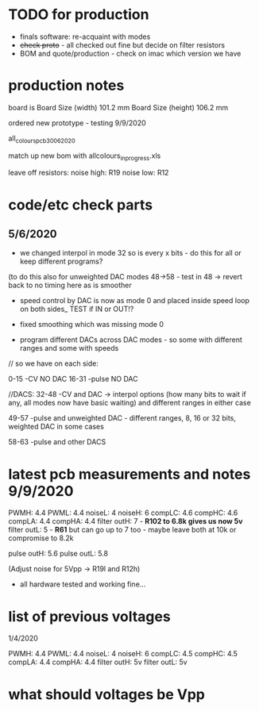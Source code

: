 * TODO for production

- finals software: re-acquaint with modes
- +check proto+ - all checked out fine but decide on filter resistors
- BOM and quote/production - check on imac which version we have


* production notes

board is Board Size (width) 	101.2 mm 	Board Size (height) 	106.2 mm 

ordered new prototype - testing 9/9/2020

all_colours_pcb30062020

match up new bom with allcolours_in_progress.xls

leave off resistors: noise high: R19 noise low: R12

* code/etc check parts

** 5/6/2020

- we changed interpol in mode 32 so is every x bits - do this for all or keep different programs?

(to do this also for unweighted DAC modes 48->58 - test in 48 -> revert back to no timing here as is smoother

- speed control by DAC is now as mode 0 and placed inside speed loop on both sides_ TEST if IN or OUT!?
- fixed smoothing which was missing mode 0

- program different DACs across DAC modes - so some with different ranges and some with speeds

// so we have on each side: 

0-15 -CV NO DAC
16-31 -pulse NO DAC

//DACS:
32-48 -CV and DAC -> interpol options (how many bits to wait if any, all modes now have basic waiting) and different ranges in either case

49-57 -pulse and unweighted DAC - different ranges, 8, 16 or 32 bits, weighted DAC in some cases 

58-63 -pulse and other DACS


* latest pcb measurements and notes 9/9/2020

PWMH: 4.4
PWML: 4.4
noiseL: 4
noiseH: 6 
compLC: 4.6
compHC: 4.6
compLA: 4.4
compHA: 4.4
filter outH: 7 - *R102 to 6.8k gives us now 5v*
filter outL: 5 - *R61*  but can go up to 7 too - maybe leave both at 10k or compromise to 8.2k

pulse outH: 5.6
pulse outL: 5.8

(Adjust noise for 5Vpp -> R19l and R12h)

- all hardware tested and working fine...

* list of previous voltages

1/4/2020

PWMH: 4.4
PWML: 4.4
noiseL: 4
noiseH: 6
compLC: 4.5
compHC: 4.5
compLA: 4.4
compHA: 4.4
filter outH: 5v
filter outL: 5v



* what should voltages be Vpp



